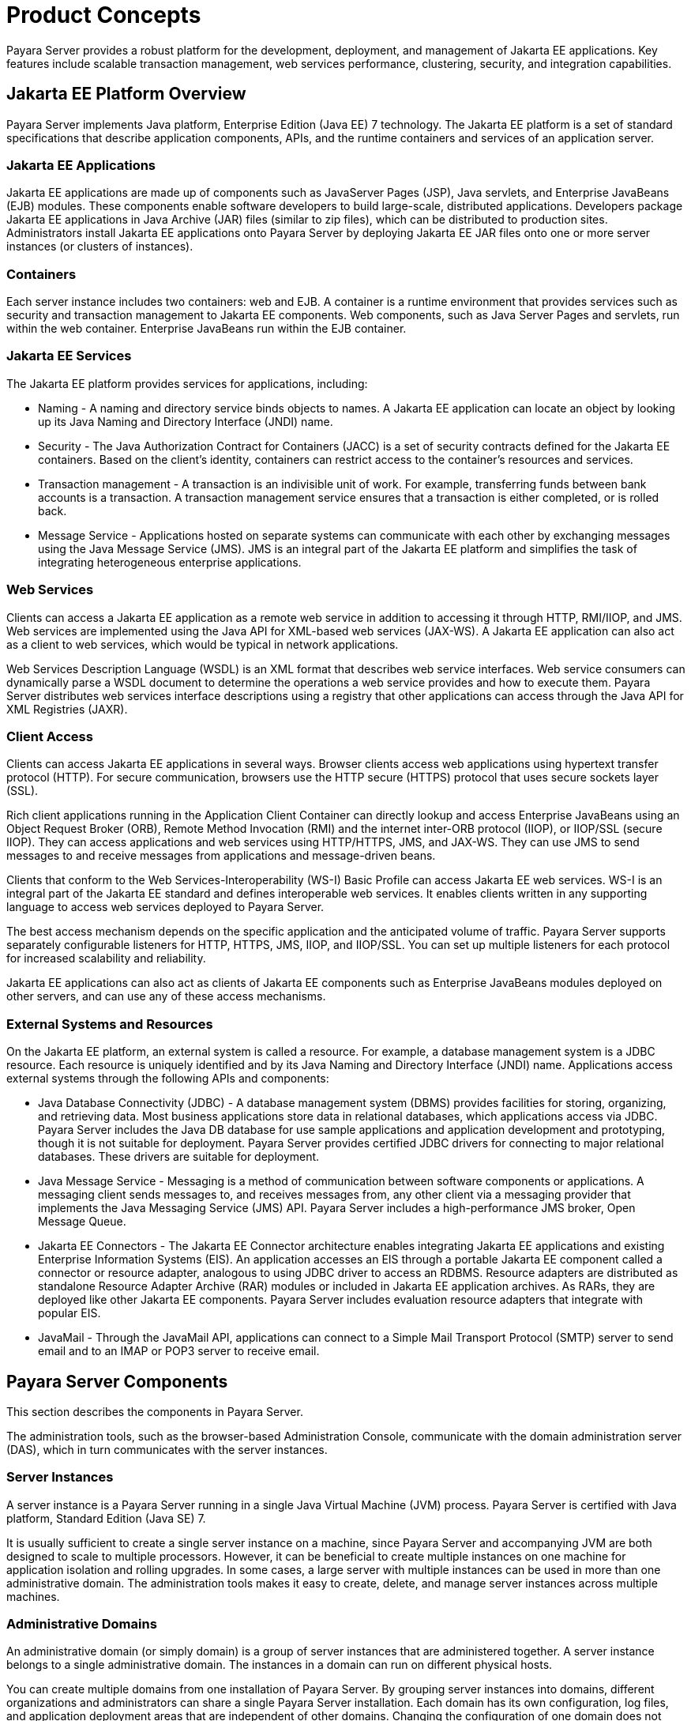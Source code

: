 [[product-concepts]]
= Product Concepts

Payara Server provides a robust platform for the development, deployment, and management of Jakarta EE applications.
Key features include scalable transaction management, web services performance, clustering, security, and integration capabilities.

[[jakarta-ee-platform-overview]]
== Jakarta EE Platform Overview

Payara Server implements Java platform, Enterprise Edition (Java EE) 7 technology. The Jakarta EE platform is a set of standard specifications
that describe application components, APIs, and the runtime containers and services of an application server.

[[jakarta-ee-applications]]
=== Jakarta EE Applications

Jakarta EE applications are made up of components such as JavaServer Pages (JSP), Java servlets, and Enterprise JavaBeans (EJB) modules.
These components enable software developers to build large-scale, distributed applications. Developers package Jakarta EE applications in Java Archive (JAR) files (similar to zip files), which can be distributed to production sites.
Administrators install Jakarta EE applications onto Payara Server by deploying Jakarta EE JAR files onto one or more server instances (or clusters of instances).

[[containers]]
=== Containers

Each server instance includes two containers: web and EJB. A container is a runtime environment that provides services such as security and transaction management to Jakarta EE components.
Web components, such as Java Server Pages and servlets, run within the web container. Enterprise JavaBeans run within the EJB container.

[[jakarta-ee-services]]
=== Jakarta EE Services

The Jakarta EE platform provides services for applications, including:

* Naming - A naming and directory service binds objects to names. A Jakarta EE application can locate an object by looking up its Java Naming and Directory Interface (JNDI) name.
* Security - The Java Authorization Contract for Containers (JACC) is a set of security contracts defined for the Jakarta EE containers.
Based on the client's identity, containers can restrict access to the container's resources and services.
* Transaction management - A transaction is an indivisible unit of work. For example, transferring funds between bank accounts is a transaction.
A transaction management service ensures that a transaction is either completed, or is rolled back.
* Message Service - Applications hosted on separate systems can communicate with each other by exchanging messages using the Java Message Service (JMS).
JMS is an integral part of the Jakarta EE platform and simplifies the task of integrating heterogeneous enterprise applications.

[[web-services]]
=== Web Services

Clients can access a Jakarta EE application as a remote web service in addition to accessing it through HTTP, RMI/IIOP, and JMS.
Web services are implemented using the Java API for XML-based web services (JAX-WS). A Jakarta EE application can also act as a client to web services, which would be typical in network applications.

Web Services Description Language (WSDL) is an XML format that describes web service interfaces. Web service consumers can dynamically parse a WSDL document to determine the operations a web service provides and how to execute them.
Payara Server distributes web services interface descriptions using a registry that other applications can access through the Java API for XML Registries (JAXR).

[[client-access]]
=== Client Access

Clients can access Jakarta EE applications in several ways. Browser clients access web applications using hypertext transfer protocol (HTTP).
For secure communication, browsers use the HTTP secure (HTTPS) protocol that uses secure sockets layer (SSL).

Rich client applications running in the Application Client Container can directly lookup and access Enterprise JavaBeans
using an Object Request Broker (ORB), Remote Method Invocation (RMI) and the internet inter-ORB protocol (IIOP), or IIOP/SSL (secure IIOP).
They can access applications and web services using HTTP/HTTPS, JMS, and JAX-WS.
They can use JMS to send messages to and receive messages from applications and message-driven beans.

Clients that conform to the Web Services-Interoperability (WS-I) Basic Profile can access Jakarta EE web services. WS-I is an integral part of the Jakarta EE standard and defines interoperable web services.
It enables clients written in any supporting language to access web services deployed to Payara Server.

The best access mechanism depends on the specific application and the anticipated volume of traffic. Payara Server supports separately configurable listeners for HTTP, HTTPS, JMS, IIOP, and IIOP/SSL.
You can set up multiple listeners for each protocol for increased scalability and reliability.

Jakarta EE applications can also act as clients of Jakarta EE components such as Enterprise JavaBeans modules deployed on other servers, and can use any of these access mechanisms.

[[external-systems-and-resources]]
=== External Systems and Resources

On the Jakarta EE platform, an external system is called a resource. For example, a database management system is a JDBC resource.
Each resource is uniquely identified and by its Java Naming and Directory Interface (JNDI) name. Applications access external systems through the following APIs and components:

* Java Database Connectivity (JDBC) - A database management system (DBMS) provides facilities for storing, organizing, and retrieving data.
Most business applications store data in relational databases, which applications access via JDBC.
Payara Server includes the Java DB database for use sample applications and application development and prototyping, though it is not suitable for deployment.
Payara Server provides certified JDBC drivers for connecting to major relational databases. These drivers are suitable for deployment.
* Java Message Service - Messaging is a method of communication between software components or applications.
A messaging client sends messages to, and receives messages from, any other client via a messaging provider that implements the Java Messaging Service (JMS) API.
Payara Server includes a high-performance JMS broker, Open Message Queue.
* Jakarta EE Connectors - The Jakarta EE Connector architecture enables integrating Jakarta EE applications and existing Enterprise Information Systems (EIS).
An application accesses an EIS through a portable Jakarta EE component called a connector or resource adapter, analogous to using JDBC driver to access an RDBMS.
Resource adapters are distributed as standalone Resource Adapter Archive (RAR) modules or included in Jakarta EE application archives.
As RARs, they are deployed like other Jakarta EE components. Payara Server includes evaluation resource adapters that integrate with popular EIS.
* JavaMail - Through the JavaMail API, applications can connect to a Simple Mail Transport Protocol (SMTP) server to send email and to an IMAP or POP3 server to receive email.

[[payara-server-components]]
== Payara Server Components

This section describes the components in Payara Server.

The administration tools, such as the browser-based Administration Console, communicate with the domain administration server (DAS), which in turn communicates with the server instances.

[[server-instances]]
=== Server Instances

A server instance is a Payara Server running in a single Java Virtual Machine (JVM) process. Payara Server is certified with Java platform, Standard Edition (Java SE) 7.

It is usually sufficient to create a single server instance on a machine, since Payara Server and accompanying JVM are both designed to scale to multiple processors.
However, it can be beneficial to create multiple instances on one machine for application isolation and rolling upgrades. In some cases, a large server with multiple instances can be used in more than one administrative domain.
The administration tools makes it easy to create, delete, and manage server instances across multiple machines.

[[administrative-domains]]
=== Administrative Domains

An administrative domain (or simply domain) is a group of server instances that are administered together.
A server instance belongs to a single administrative domain. The instances in a domain can run on different physical hosts.

You can create multiple domains from one installation of Payara Server. By grouping server instances into domains, different organizations and administrators can share a single Payara Server installation.
Each domain has its own configuration, log files, and application deployment areas that are independent of other domains.
Changing the configuration of one domain does not affect the configurations of other domains. Likewise, deploying an application on one domain does not deploy it or make it visible to any other domain.

NOTE: All hosts in a domain on which the DAS and Payara Server instances are running must have the same operating system.

[[domain-administration-server-das]]
==== *Domain Administration Server (DAS)*

A domain has one Domain Administration Server (DAS), a specially designated Payara Server instance that hosts the administrative applications.
The DAS authenticates the administrator, accepts requests from administration tools, and communicates with server instances in the domain to carry out the requests.

The administration tools are the `asadmin` command-line tool and the browser-based Administration Console. Payara Server also provides a RESTful API for server administration.
The administrator can view and manage a single domain at a time, thus enforcing secure separation.

The DAS is also sometimes referred to as the admin server or default server. It is referred to as the default server because it is the default target for some administrative operations.

Since the DAS is a Payara Server instance, it can also host Jakarta EE applications for testing purposes. However, do not use it to host production applications.
You might want to deploy applications to the DAS, for example, if the clusters and instances that will host the production application have not yet been created.

The DAS keeps a repository containing the configuration of its domain and all the deployed applications.
If the DAS is inactive or down, there is no impact on the performance or availability of active server instances, however administrative changes cannot be made.
In certain cases, for security purposes, it may be useful to intentionally stop the DAS process, for example to reboot the host operating system to install a kernel patch or a hardware upgrade.

Administrative commands are provided to backup and restore the domain configuration and applications. With the standard backup and restore procedures, you can quickly restore working configurations.
If the DAS host fails, you must create a new DAS installation to restore the previous domain configuration. For instructions, see "xref:docs:administration-guide:domains.adoc#administering-domains[Administering Domains]" in Payara Server Administration Guide.

[[clusters]]
=== Clusters

A cluster is a named collection of server instances that share the same applications, resources, and configuration information.
You can group server instances on different machines into one logical cluster and administer them as one unit.
You can easily control the lifecycle of a multi-machine cluster with the DAS.

Clusters enable horizontal scalability, load balancing, and failover protection. By definition, all the instances in a cluster have the same resource and application configuration.
When a server instance or a machine in a cluster fails, the load balancer detects the failure, redirects traffic from the failed instance to other instances in the cluster, and recovers the user session state.
Since the same applications and resources are on all instances in the cluster, an instance can failover to any other instance in the cluster.

NOTE: All hosts in a cluster on which the DAS and Payara Server instances are running must have the same operating system.

Clusters, domains, and instances are related as follows:

* An administrative domain can have zero or more clusters.
* A cluster has one or more server instances.
* A cluster belongs to a single domain.

[[named-configurations]]
=== Named Configurations

A named configuration is an abstraction that encapsulates Payara Server property settings. Clusters and stand-alone server instances reference a named configuration to get their property settings.
With named configurations, Jakarta EE containers' configurations are independent of the physical machine on which they reside, except for particulars such as IP address, port number, and amount of heap memory.
Using named configurations provides power and flexibility to Payara Server administration.

To apply configuration changes, you simply change the property settings of the named configuration, and all the clusters and stand-alone instances that reference it pick up the changes.
You can only delete a named configuration when all references to it have been removed. A domain can contain multiple named configurations.

Payara Server comes with a default configuration, called default-config. The default configuration is optimized for developer productivity.

You can create your own named configuration based on the default configuration that you can customize for your own purposes.
Use the Administration Console and `asadmin` command line utility to create and manage named configurations.

[[http-load-balancer-plug-in]]
=== HTTP Load Balancer Plug-in

The load balancer distributes the workload among multiple physical machines, thereby increasing the overall throughput of the system.
The Payara Server includes the load balancer plug-ins for Oracle iPlanet Web Server, Oracle HTTP Server, Apache Web Server, and Microsoft Internet Information Server.

The load balancer plug-in accepts HTTP and HTTPS requests and forwards them to one of the Payara Server instances in the cluster.
Should an instance fail, become unavailable (due to network faults), or become unresponsive, requests are redirected to existing, available machines.
The load balancer can also recognize when a failed instance has recovered and redistribute the load accordingly.

For simple stateless applications, a load-balanced cluster may be sufficient.
However, for mission-critical applications with session state, use load balanced clusters with replicated session persistence.

To setup a system with load balancing, in addition to Payara Server, you must install a web server and the load-balancer plug-in. Then you must:

* Create Payara Server clusters that you want to participate in load balancing.
* Deploy applications to these load-balanced clusters.

Server instances and clusters participating in load balancing have a homogenous environment.
Usually that means that the server instances reference the same server configuration, can access the same physical resources, and have the same applications deployed to them.
Homogeneity enables configuration consistency, and improves the ability to support a production deployment.

Use the `asadmin` command-line tool to create a load balancer configuration, add references to clusters and server instances to it,
enable the clusters for reference by the load balancer, enable applications for load balancing, optionally create a health checker, generate the load balancer configuration file, and finally copy the load balancer configuration file to your web server `config` directory.
An administrator can create a script to automate this entire process.

For more details and complete configuration instructions, see "xref:docs:ha-administration-guide:http-load-balancing.adoc#configuring-http-load-balancing[Configuring HTTP Load Balancing]" in Payara Server High Availability Administration Guide.

[[session-persistence]]
=== Session Persistence

Jakarta EE applications typically have significant amounts of session state data. A web shopping cart is the classic example of a session state.
Also, an application can cache frequently-needed data in the session object.
In fact, almost all applications with significant user interactions need to maintain a session state. Both HTTP sessions and stateful session beans (SFSBs) have session state data.

While the session state is not as important as the transactional state stored in a database, preserving the session state across server failures can be important to end users.
Payara Server provides the capability to save, or persist, this session state in a repository.
If the Payara Server instance that is hosting the user session experiences a failure, the session state can be recovered. The session can continue without loss of information.

Payara Server supports the following session persistence types:

* Memory
* Replicated
* File
* Coherence*Web

With memory persistence, the state is always kept in memory and does not survive failure.
With replicated persistence, Payara Server uses other server instances in the cluster as the persistence store for both HTTP and SFSB sessions.
With file persistence, Payara Server serializes session objects and stores them to the file system location specified by session manager properties.
For SFSBs, if replicated persistence is not specified, Payara Server stores state information in the session-store subdirectory of this location.
For more information about Coherence*Web, see http://download.oracle.com/docs/cd/E18686_01/coh.37/e18690/glassfish.html[Using Coherence*Web with Payara Server] (`http://docs.oracle.com/cd/E18686_01/coh.37/e18690/glassfish.html`).

Checking an SFSB's state for changes that need to be saved is called checkpointing.
When enabled, checkpointing generally occurs after any transaction involving the SFSB is completed, even if the transaction rolls back.
For more information on developing stateful session beans,see "xref:docs:application-development-guide:ejb.adoc#using-session-beans[Using Session Beans]" in Payara Server Open
Source Edition Application Development Guide. For more information on enabling SFSB failover, see "xref:docs:application-development-guide:ejb.adoc#stateful-session-bean-failover[Stateful Session Bean Failover]" in Payara Server High Availability Administration Guide.

Apart from the number of requests being served by Payara Server, the session persistence configuration settings also affect the session information in each request.

For more information on configuring session persistence, see "xref:docs:ha-administration-guide:session-persistence-and-failover.adoc#configuring-high-availability-session-persistence-and-failover[Configuring High Availability Session Persistence and Failover]" in Payara Server High Availability Administration Guide.

[[iiop-load-balancing-in-a-cluster]]
=== IIOP Load Balancing in a Cluster

With IIOP load balancing, IIOP client requests are distributed to different server instances or name servers.
The goal is to spread the load evenly across the cluster, thus providing scalability.
IIOP load balancing combined with EJB clustering and availability features in Payara Server provides not only load balancing but also EJB failover.

There are two steps to IIOP failover and load balancing. The first step,
bootstrapping, is the process by which the client sets up the initial naming context with one ORB in the cluster. The client attempts to connect to one of the IIOP endpoints.
When launching an application client using the `appclient` script, you specify these endpoints using the `-targetserver` option on the command line or `target-server` elements in the `sun-acc.xml` configuration file.
The client randomly chooses one of these endpoints and tries to connect to it, trying other endpoints if needed until one works.

The second step concerns sending messages to a specific EJB. By default, all naming look-ups,
and therefore all EJB accesses, use the cluster instance chosen during bootstrapping. The client exchanges messages with an EJB through the client ORB and server ORB.
As this happens, the server ORB updates the client ORB as servers enter and leave the cluster.
Later, if the client loses its connection to the server from the previous step, the client fails over to some other server using its list of currently active members.
In particular, this cluster member might have joined the cluster after the client made the initial connection.

When a client performs a JNDI lookup for an object, the Naming Service creates an `InitialContext` (IC) object associated with a particular
server instance. From then on, all lookup requests made using that IC object are sent to the same server instance. All `EJBHome` objects
looked up with that `InitialContext` are hosted on the same target server. Any bean references obtained henceforth are also created on the same target host. This effectively provides load balancing, since all
clients randomize the list of live target servers when creating `InitialContext` objects. If the target server instance goes down, the lookup or EJB method invocation will failover to another server instance.

Adding or deleting new instances to the cluster does not update the existing client's view of the cluster. You must manually update the endpoints list on the client side.

[[message-queue-and-jms-resources]]
=== Message Queue and JMS Resources

The Open Message Queue (Message Queue) provides reliable, asynchronous messaging for distributed applications. Message Queue is an enterprise messaging system that implements the Java Message Service (JMS) standard.
Message Queue provides messaging for Jakarta EE application components such as message-driven beans (MDBs).

Payara Server implements the Java Message Service (JMS) API by integrating Message Queue into Payara Server.
Payara Server includes the Enterprise version of Message Queue which has failover, clustering and load balancing features.

For basic JMS administration tasks, use the Payara Server Administration Console and `asadmin` command-line utility.

For advanced tasks, including administering a Message Queue cluster, use the tools provided in the as-install`/mq/bin` directory.

For information on deploying JMS applications and Message Queue clustering for message failover, see xref:docs:deployment-planning-guide:planning.adoc#planning-your-deployment[Planning Message Queue Broker Deployment].

[[configuration-roadmap-for-high-availability-of-payara-server]]
== Configuration Roadmap for High Availability of Payara Server

The following procedure lists the major tasks for configuring Payara Server for high availability. The procedure also provides cross-references to detailed instructions for performing each task.

[[to-configure-payara-server-for-high-availability]]
=== To Configure Payara Server for High Availability

. Determine your requirements and goals for performance and QoS. +
For more information, see the following documentation:
* xref:docs:deployment-planning-guide:planning.adoc#establishing-performance-goals[Establishing Performance Goals]
* xref:docs:deployment-planning-guide:planning.adoc#planning-the-network-configuration[Planning the Network Configuration]
* xref:docs:deployment-planning-guide:planning.adoc#planning-for-availability[Planning for Availability]
. Size your system. For more information, see xref:planning.adoc#design-decisions[Design Decisions].
. Install Payara Server and related subcomponents such as a web server. For more information, see the following documentation:
* Installation guides for related subcomponents, for example, Oracle iPlanet Web Server 7.0.9 Installation and Migration Guide (`http://docs.oracle.com/cd/E19146-01/821-1832/index.html`)
. If you plan to administer your clusters centrally, set up secure shell (SSH) for centralized administration. +
. Configure domains, nodes, clusters, Payara Server instances, and virtual servers as required. +
For more information, see the following documentation:
* "xref:docs:administration-guide:domains.adoc#administering-domains[Administering Domains]" in Payara Server Administration Guide
* "xref:docs:ha-administration-guide:nodes.adoc#administering-payara-server-nodes[Administering Payara Server Nodes]" in Payara Server High Availability Administration Guide
* "xref:docs:ha-administration-guide:clusters.adoc#administering-payara-server-clusters[Administering Payara Server Clusters]" in Payara Server High Availability Administration Guide
* "xref:docs:ha-administration-guide:instances.adoc#administering-payara-server-instances[Administering Payara Server Instances]" in Payara Server High Availability Administration Guide
* "xref:docs:administration-guide:http_https.adoc#administering-virtual-servers[Administering Virtual Servers]" in Payara Server Administration Guide
. Configure your load balancer. +
For more information, see "xref:docs:administration-guide:webapps.adoc#administering-mod_jk[Administering mod_jk]" in Payara Server Administration Guide.
. Configure the web container and EJB container for replicated session persistence. +
For more information, see "xref:docs:ha-administration-guide:session-persistence-and-failover.adoc#configuring-high-availability-session-persistence-and-failover[Configuring High Availability Session Persistence and Failover]" in Payara Server High Availability Administration Guide.
. If you are using messaging extensively, configure Java Message Service (JMS) clusters for failover . +
For more information, see the following documentation:
* xref:docs:deployment-planning-guide:planning.adoc#planning-message-queue-broker-deployment[Planning Message Queue Broker Deployment]
* "xref:docs:ha-administration-guide:jms.adoc#configuring-java-message-service-high-availability[Configuring Java Message Service High Availability]" in Payara Server High Availability Administration Guide
. Deploy applications and configure them for high availability and session failover.